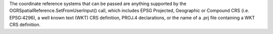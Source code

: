 The coordinate reference systems that can be passed are anything supported by the
OGRSpatialReference.SetFromUserInput() call, which includes EPSG Projected,
Geographic or Compound CRS (i.e. EPSG:4296), a well known text (WKT) CRS definition,
PROJ.4 declarations, or the name of a .prj file containing a WKT CRS definition.
